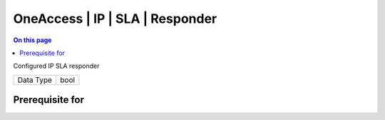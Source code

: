 .. _caps-oneaccess-ip-sla-responder:

================================
OneAccess | IP | SLA | Responder
================================
.. contents:: On this page
    :local:
    :backlinks: none
    :depth: 1
    :class: singlecol

Configured IP SLA responder

========= =============================
Data Type bool
========= =============================

Prerequisite for
----------------
